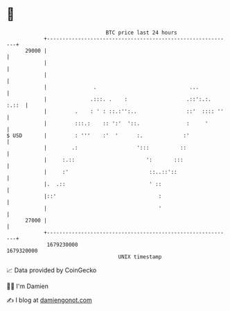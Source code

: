 * 👋

#+begin_example
                                   BTC price last 24 hours                    
               +------------------------------------------------------------+ 
         29000 |                                                            | 
               |                                                            | 
               |                                                            | 
               |               .                              ...           | 
               |              .:::. .    :                   .::':.:. :.::  | 
               |         .    : ' : ::.:'':..                ::'  :::: ''   | 
               |         :::.:    :: ':'  '::.               :     '        | 
   $ USD       |         : '''    :'  '      :.             :'              | 
               |        .:                   ':::          ::               | 
               |     :.::                       ':       :::                | 
               |     :'                          ::..::'::                  | 
               |.  .::                           ' ::                       | 
               |::'                                 :                       | 
               |                                    '                       | 
         27000 |                                                            | 
               +------------------------------------------------------------+ 
                1679230000                                        1679320000  
                                       UNIX timestamp                         
#+end_example
📈 Data provided by CoinGecko

🧑‍💻 I'm Damien

✍️ I blog at [[https://www.damiengonot.com][damiengonot.com]]
